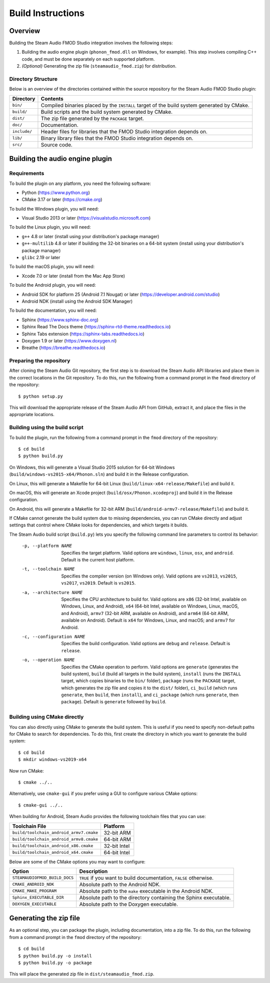 Build Instructions
==================

Overview
--------

Building the Steam Audio FMOD Studio integration involves the following steps:

1.  Building the audio engine plugin (``phonon_fmod.dll`` on Windows, for example). This step involves compiling C++ code, and must be done separately on each supported platform.

2.  *(Optional)* Generating the zip file (``steamaudio_fmod.zip``) for distribution.

Directory Structure
^^^^^^^^^^^^^^^^^^^

Below is an overview of the directories contained within the source repository for the Steam Audio FMOD Studio plugin:

================    ==========================================================================================
Directory           Contents
================    ==========================================================================================
``bin/``            Compiled binaries placed by the ``INSTALL`` target of the build system generated by CMake.
``build/``          Build scripts and the build system generated by CMake.
``dist/``           The zip file generated by the ``PACKAGE`` target.
``doc/``            Documentation.
``include/``        Header files for libraries that the FMOD Studio integration depends on.
``lib/``            Binary library files that the FMOD Studio integration depends on.
``src/``            Source code.
================    ==========================================================================================


Building the audio engine plugin
--------------------------------

Requirements
^^^^^^^^^^^^

To build the plugin on any platform, you need the following software:

-   Python (https://www.python.org)
-   CMake 3.17 or later (https://cmake.org)

To build the Windows plugin, you will need:

-   Visual Studio 2013 or later (https://visualstudio.microsoft.com)

To build the Linux plugin, you will need:

-   ``g++`` 4.8 or later (install using your distribution's package manager)
-   ``g++-multilib`` 4.8 or later if building the 32-bit binaries on a 64-bit system (install using your distribution's package manager)
-   ``glibc`` 2.19 or later

To build the macOS plugin, you will need:

-   Xcode 7.0 or later (install from the Mac App Store)

To build the Android plugin, you will need:

-   Android SDK for platform 25 (Android 7.1 Nougat) or later (https://developer.android.com/studio)
-   Android NDK (install using the Android SDK Manager)

To build the documentation, you will need:

-   Sphinx (https://www.sphinx-doc.org)
-   Sphinx Read The Docs theme (https://sphinx-rtd-theme.readthedocs.io)
-   Sphinx Tabs extension (https://sphinx-tabs.readthedocs.io)
-   Doxygen 1.9 or later (https://www.doxygen.nl)
-   Breathe (https://breathe.readthedocs.io)

Preparing the repository
^^^^^^^^^^^^^^^^^^^^^^^^

After cloning the Steam Audio Git repository, the first step is to download the Steam Audio API libraries and
place them in the correct locations in the Git repository. To do this, run the following from a command
prompt in the ``fmod`` directory of the repository::

    $ python setup.py

This will download the appropriate release of the Steam Audio API from GitHub, extract it, and place the files
in the appropriate locations.

Building using the build script
^^^^^^^^^^^^^^^^^^^^^^^^^^^^^^^

To build the plugin, run the following from a command prompt in the ``fmod`` directory of the repository::

    $ cd build
    $ python build.py

On Windows, this will generate a Visual Studio 2015 solution for 64-bit Windows (``build/windows-vs2015-x64/Phonon.sln``) and build it in the Release configuration.

On Linux, this will generate a Makefile for 64-bit Linux (``build/linux-x64-release/Makefile``) and build it.

On macOS, this will generate an Xcode project (``build/osx/Phonon.xcodeproj``) and build it in the Release configuration.

On Android, this will generate a Makefile for 32-bit ARM (``build/android-armv7-release/Makefile``) and build it.

If CMake cannot generate the build system due to missing dependencies, you can run CMake directly and adjust settings that control where CMake looks for dependencies, and which targets it builds.

The Steam Audio build script (``build.py``) lets you specify the following command line parameters to control its behavior:

    -p, --platform NAME
        Specifies the target platform. Valid options are ``windows``, ``linux``, ``osx``, and ``android``. Default is the current host platform.

    -t, --toolchain NAME
        Specifies the compiler version (on Windows only). Valid options are ``vs2013``, ``vs2015``, ``vs2017``, ``vs2019``. Default is ``vs2015``.

    -a, --architecture NAME
        Specifies the CPU architecture to build for. Valid options are ``x86`` (32-bit Intel, available on Windows, Linux, and Android), ``x64`` (64-bit Intel, available on Windows, Linux, macOS, and Android), ``armv7`` (32-bit ARM, available on Android), and ``arm64`` (64-bit ARM, available on Android). Default is ``x64`` for Windows, Linux, and macOS; and ``armv7`` for Android.

    -c, --configuration NAME
        Specifies the build configuration. Valid options are ``debug`` and ``release``. Default is ``release``.

    -o, --operation NAME
        Specifies the CMake operation to perform. Valid options are ``generate`` (generates the build system), ``build`` (build all targets in the build system), ``install`` (runs the ``INSTALL`` target, which copies binaries to the ``bin/`` folder), ``package`` (runs the ``PACKAGE`` target, which generates the zip file and copies it to the ``dist/`` folder), ``ci_build`` (which runs ``generate``, then ``build``, then ``install``), and ``ci_package`` (which runs ``generate``, then ``package``). Default is ``generate`` followed by ``build``.

Building using CMake directly
^^^^^^^^^^^^^^^^^^^^^^^^^^^^^

You can also directly using CMake to generate the build system. This is useful if you need to specify non-default paths for CMake to search for dependencies. To do this, first create the directory in which you want to generate the build system::

    $ cd build
    $ mkdir windows-vs2019-x64

Now run CMake::

    $ cmake ../..

Alternatively, use ``cmake-gui`` if you prefer using a GUI to configure various CMake options::

    $ cmake-gui ../..

When building for Android, Steam Audio provides the following toolchain files that you can use:

======================================= ============
Toolchain File                          Platform
======================================= ============
``build/toolchain_android_armv7.cmake`` 32-bit ARM
``build/toolchain_android_armv8.cmake`` 64-bit ARM
``build/toolchain_android_x86.cmake``   32-bit Intel
``build/toolchain_android_x64.cmake``   64-bit Intel
======================================= ============

Below are some of the CMake options you may want to configure:

==============================  ======================================================================
Option                          Description
==============================  ======================================================================
``STEAMAUDIOFMOD_BUILD_DOCS``   ``TRUE`` if you want to build documentation, ``FALSE`` otherwise.
``CMAKE_ANDROID_NDK``           Absolute path to the Android NDK.
``CMAKE_MAKE_PROGRAM``          Absolute path to the ``make`` executable in the Android NDK.
``Sphinx_EXECUTABLE_DIR``       Absolute path to the directory containing the Sphinx executable.
``DOXYGEN_EXECUTABLE``          Absolute path to the Doxygen executable.
==============================  ======================================================================


Generating the zip file
-----------------------

As an optional step, you can package the plugin, including documentation, into a zip file. To do this, run the following from a command prompt in the ``fmod`` directory of the repository::

    $ cd build
    $ python build.py -o install
    $ python build.py -o package

This will place the generated zip file in ``dist/steamaudio_fmod.zip``.
